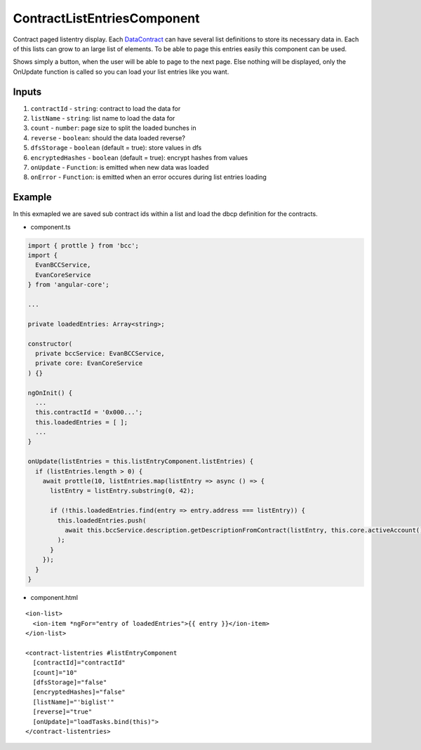 ============================
ContractListEntriesComponent
============================

Contract paged listentry display. Each `DataContract <https://github.com/evannetwork/api-blockchain-core/blob/develop/docs/contracts/data-contract.rst>`_ can have several list definitions to store its necessary data in. Each of this lists can grow to an large list of elements. To be able to page this entries easily this component can be used.

Shows simply a button, when the user will be able to page to the next page. Else nothing will be displayed, only the OnUpdate function is called so you can load your list entries like you want.

------
Inputs
------

#. ``contractId`` - ``string``: contract to load the  data for
#. ``listName`` - ``string``: list name to load the data for
#. ``count`` - ``number``: page size to split the loaded bunches in
#. ``reverse`` - ``boolean``: should the data loaded reverse?
#. ``dfsStorage`` - ``boolean`` (default = true): store values in dfs
#. ``encryptedHashes`` - ``boolean`` (default = true): encrypt hashes from values
#. ``onUpdate`` - ``Function``: is emitted when new data was loaded
#. ``onError`` - ``Function``: is emitted when an error occures during list entries loading

-------
Example
-------
In this exmapled we are saved sub contract ids within a list and load the dbcp definition for the contracts.

- component.ts

.. code-block:: typescript

  import { prottle } from 'bcc';
  import {
    EvanBCCService,
    EvanCoreService
  } from 'angular-core';

  ...

  private loadedEntries: Array<string>;

  constructor(
    private bccService: EvanBCCService,
    private core: EvanCoreService
  ) {}

  ngOnInit() {
    ...
    this.contractId = '0x000...';
    this.loadedEntries = [ ];
    ...
  }

  onUpdate(listEntries = this.listEntryComponent.listEntries) {
    if (listEntries.length > 0) {
      await prottle(10, listEntries.map(listEntry => async () => {
        listEntry = listEntry.substring(0, 42);

        if (!this.loadedEntries.find(entry => entry.address === listEntry)) {
          this.loadedEntries.push(
            await this.bccService.description.getDescriptionFromContract(listEntry, this.core.activeAccount())
          );
        }
      });
    }
  }


- component.html

::
  
  <ion-list>
    <ion-item *ngFor="entry of loadedEntries">{{ entry }}</ion-item>
  </ion-list>

  <contract-listentries #listEntryComponent
    [contractId]="contractId"
    [count]="10"
    [dfsStorage]="false"
    [encryptedHashes]="false"
    [listName]="'biglist'"
    [reverse]="true"
    [onUpdate]="loadTasks.bind(this)">
  </contract-listentries>